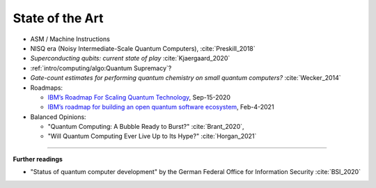 
State of the Art
================

- ASM / Machine Instructions
- NISQ era (Noisy Intermediate-Scale Quantum Computers), :cite:`Preskill_2018`
- *Superconducting qubits: current state of play* :cite:`Kjaergaard_2020`
- :ref:`intro/computing/algo:Quantum Supremacy`?
- *Gate-count estimates for performing quantum chemistry on small quantum computers?* :cite:`Wecker_2014`
- Roadmaps:
  
  - `IBM’s Roadmap For Scaling Quantum Technology
    <https://www.ibm.com/blogs/research/2020/09/ibm-quantum-roadmap/>`_, Sep-15-2020
  - `IBM’s roadmap for building an open quantum software ecosystem
    <https://www.ibm.com/blogs/research/2021/02/quantum-development-roadmap/>`_, Feb-4-2021
  
- Balanced Opinions:
  
  - "Quantum Computing: A Bubble Ready to Burst?" :cite:`Brant_2020`,
  - "Will Quantum Computing Ever Live Up to Its Hype?" :cite:`Horgan_2021`

-----

**Further readings**

- "Status of quantum computer development"
  by the German Federal Office for Information Security :cite:`BSI_2020`
